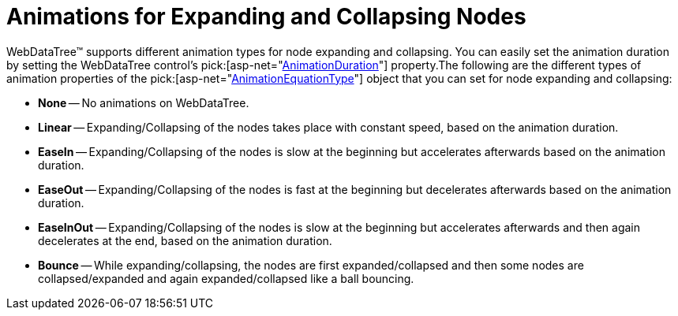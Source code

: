 ﻿////

|metadata|
{
    "name": "webdatatree-animations-for-expanding-and-collapsing-nodes",
    "controlName": ["WebDataTree"],
    "tags": [],
    "guid": "{28F03FEE-47F8-4BD8-B939-4B003CADBC30}",  
    "buildFlags": [],
    "createdOn": "0001-01-01T00:00:00Z"
}
|metadata|
////

= Animations for Expanding and Collapsing Nodes

WebDataTree™ supports different animation types for node expanding and collapsing. You can easily set the animation duration by setting the WebDataTree control’s  pick:[asp-net="link:infragistics4.web.v{ProductVersion}~infragistics.web.ui.navigationcontrols.webdatatree~animationduration.html[AnimationDuration]"]  property.The following are the different types of animation properties of the  pick:[asp-net="link:infragistics4.web.v{ProductVersion}~infragistics.web.ui.navigationcontrols.webdatatree~animationequationtype.html[AnimationEquationType]"]  object that you can set for node expanding and collapsing:

* *None* -- No animations on WebDataTree.
* *Linear* -- Expanding/Collapsing of the nodes takes place with constant speed, based on the animation duration.
* *EaseIn* -- Expanding/Collapsing of the nodes is slow at the beginning but accelerates afterwards based on the animation duration.
* *EaseOut* -- Expanding/Collapsing of the nodes is fast at the beginning but decelerates afterwards based on the animation duration.
* *EaseInOut* -- Expanding/Collapsing of the nodes is slow at the beginning but accelerates afterwards and then again decelerates at the end, based on the animation duration.
* *Bounce* -- While expanding/collapsing, the nodes are first expanded/collapsed and then some nodes are collapsed/expanded and again expanded/collapsed like a ball bouncing.